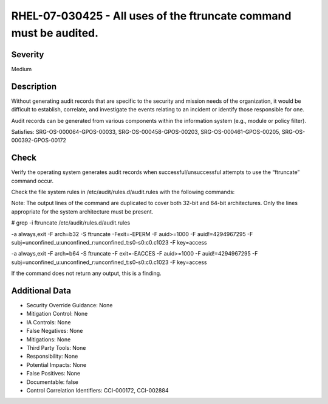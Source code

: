 
RHEL-07-030425 - All uses of the ftruncate command must be audited.
-------------------------------------------------------------------

Severity
~~~~~~~~

Medium

Description
~~~~~~~~~~~

Without generating audit records that are specific to the security and mission needs of the organization, it would be difficult to establish, correlate, and investigate the events relating to an incident or identify those responsible for one.

Audit records can be generated from various components within the information system (e.g., module or policy filter).

Satisfies: SRG-OS-000064-GPOS-00033, SRG-OS-000458-GPOS-00203, SRG-OS-000461-GPOS-00205, SRG-OS-000392-GPOS-00172

Check
~~~~~

Verify the operating system generates audit records when successful/unsuccessful attempts to use the “ftruncate” command occur.

Check the file system rules in /etc/audit/rules.d/audit.rules with the following commands:

Note: The output lines of the command are duplicated to cover both 32-bit and 64-bit architectures. Only the lines appropriate for the system architecture must be present.

# grep -i ftruncate /etc/audit/rules.d/audit.rules

-a always,exit -F arch=b32 -S ftruncate -Fexit=-EPERM -F auid>=1000 -F auid!=4294967295 -F subj=unconfined_u:unconfined_r:unconfined_t:s0-s0:c0.c1023 -F key=access

-a always,exit -F arch=b64 -S  ftruncate -F exit=-EACCES -F auid>=1000 -F auid!=4294967295 -F subj=unconfined_u:unconfined_r:unconfined_t:s0-s0:c0.c1023 -F key=access

If the command does not return any output, this is a finding.

Additional Data
~~~~~~~~~~~~~~~


* Security Override Guidance: None

* Mitigation Control: None

* IA Controls: None

* False Negatives: None

* Mitigations: None

* Third Party Tools: None

* Responsibility: None

* Potential Impacts: None

* False Positives: None

* Documentable: false

* Control Correlation Identifiers: CCI-000172, CCI-002884